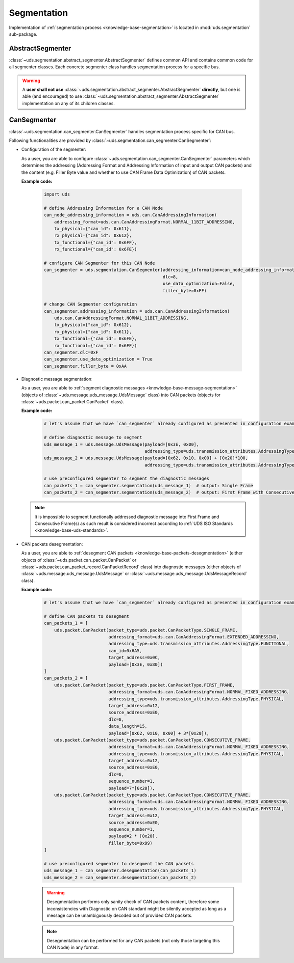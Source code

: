 Segmentation
============
Implementation of :ref:`segmentation process <knowledge-base-segmentation>` is located in :mod:`uds.segmentation`
sub-package.


AbstractSegmenter
-----------------
:class:`~uds.segmentation.abstract_segmenter.AbstractSegmenter` defines common API and contains common code for all
segmenter classes. Each concrete segmenter class handles segmentation process for a specific bus.

.. warning:: A **user shall not use** :class:`~uds.segmentation.abstract_segmenter.AbstractSegmenter` **directly**,
    but one is able (and encouraged) to use :class:`~uds.segmentation.abstract_segmenter.AbstractSegmenter`
    implementation on any of its children classes.


CanSegmenter
------------
:class:`~uds.segmentation.can_segmenter.CanSegmenter` handles segmentation process specific for CAN bus.

Following functionalities are provided by :class:`~uds.segmentation.can_segmenter.CanSegmenter`:

- Configuration of the segmenter:

  As a user, you are able to configure :class:`~uds.segmentation.can_segmenter.CanSegmenter` parameters which determines
  the addressing (Addressing Format and Addressing Information of input and output CAN packets) and the content
  (e.g. Filler Byte value and whether to use CAN Frame Data Optimization) of CAN packets.

  **Example code:**

    .. code-block::  python

        import uds

        # define Addressing Information for a CAN Node
        can_node_addressing_information = uds.can.CanAddressingInformation(
            addressing_format=uds.can.CanAddressingFormat.NORMAL_11BIT_ADDRESSING,
            tx_physical={"can_id": 0x611},
            rx_physical={"can_id": 0x612},
            tx_functional={"can_id": 0x6FF},
            rx_functional={"can_id": 0x6FE})

        # configure CAN Segmenter for this CAN Node
        can_segmenter = uds.segmentation.CanSegmenter(addressing_information=can_node_addressing_information,
                                                      dlc=8,
                                                      use_data_optimization=False,
                                                      filler_byte=0xFF)

        # change CAN Segmenter configuration
        can_segmenter.addressing_information = uds.can.CanAddressingInformation(
            uds.can.CanAddressingFormat.NORMAL_11BIT_ADDRESSING,
            tx_physical={"can_id": 0x612},
            rx_physical={"can_id": 0x611},
            tx_functional={"can_id": 0x6FE},
            rx_functional={"can_id": 0x6FF})
        can_segmenter.dlc=0xF
        can_segmenter.use_data_optimization = True
        can_segmenter.filler_byte = 0xAA


- Diagnostic message segmentation:

  As a user, you are able to :ref:`segment diagnostic messages <knowledge-base-message-segmentation>`
  (objects of :class:`~uds.message.uds_message.UdsMessage` class) into CAN packets
  (objects for :class:`~uds.packet.can_packet.CanPacket` class).

  **Example code:**

    .. code-block::  python

        # let's assume that we have `can_segmenter` already configured as presented in configuration example above

        # define diagnostic message to segment
        uds_message_1 = uds.message.UdsMessage(payload=[0x3E, 0x00],
                                               addressing_type=uds.transmission_attributes.AddressingType.FUNCTIONAL)
        uds_message_2 = uds.message.UdsMessage(payload=[0x62, 0x10, 0x00] + [0x20]*100,
                                               addressing_type=uds.transmission_attributes.AddressingType.PHYSICAL)

        # use preconfigured segmenter to segment the diagnostic messages
        can_packets_1 = can_segmenter.segmentation(uds_message_1)  # output: Single Frame
        can_packets_2 = can_segmenter.segmentation(uds_message_2)  # output: First Frame with Consecutive Frame(s)

  .. note:: It is impossible to segment functionally addressed diagnostic message into First Frame and Consecutive Frame(s)
      as such result is considered incorrect according to :ref:`UDS ISO Standards <knowledge-base-uds-standards>`.


- CAN packets desegmentation:

  As a user, you are able to :ref:`desegment CAN packets <knowledge-base-packets-desegmentation>`
  (either objects of :class:`~uds.packet.can_packet.CanPacket` or :class:`~uds.packet.can_packet_record.CanPacketRecord` class)
  into diagnostic messages (either objects of :class:`~uds.message.uds_message.UdsMessage` or
  :class:`~uds.message.uds_message.UdsMessageRecord` class).

  **Example code:**

    .. code-block::  python

        # let's assume that we have `can_segmenter` already configured as presented in configuration example above

        # define CAN packets to desegment
        can_packets_1 = [
            uds.packet.CanPacket(packet_type=uds.packet.CanPacketType.SINGLE_FRAME,
                                 addressing_format=uds.can.CanAddressingFormat.EXTENDED_ADDRESSING,
                                 addressing_type=uds.transmission_attributes.AddressingType.FUNCTIONAL,
                                 can_id=0x6A5,
                                 target_address=0x0C,
                                 payload=[0x3E, 0x80])
        ]
        can_packets_2 = [
            uds.packet.CanPacket(packet_type=uds.packet.CanPacketType.FIRST_FRAME,
                                 addressing_format=uds.can.CanAddressingFormat.NORMAL_FIXED_ADDRESSING,
                                 addressing_type=uds.transmission_attributes.AddressingType.PHYSICAL,
                                 target_address=0x12,
                                 source_address=0xE0,
                                 dlc=8,
                                 data_length=15,
                                 payload=[0x62, 0x10, 0x00] + 3*[0x20]),
            uds.packet.CanPacket(packet_type=uds.packet.CanPacketType.CONSECUTIVE_FRAME,
                                 addressing_format=uds.can.CanAddressingFormat.NORMAL_FIXED_ADDRESSING,
                                 addressing_type=uds.transmission_attributes.AddressingType.PHYSICAL,
                                 target_address=0x12,
                                 source_address=0xE0,
                                 dlc=8,
                                 sequence_number=1,
                                 payload=7*[0x20]),
            uds.packet.CanPacket(packet_type=uds.packet.CanPacketType.CONSECUTIVE_FRAME,
                                 addressing_format=uds.can.CanAddressingFormat.NORMAL_FIXED_ADDRESSING,
                                 addressing_type=uds.transmission_attributes.AddressingType.PHYSICAL,
                                 target_address=0x12,
                                 source_address=0xE0,
                                 sequence_number=1,
                                 payload=2 * [0x20],
                                 filler_byte=0x99)
        ]

        # use preconfigured segmenter to desegment the CAN packets
        uds_message_1 = can_segmenter.desegmentation(can_packets_1)
        uds_message_2 = can_segmenter.desegmentation(can_packets_2)

    .. warning:: Desegmentation performs only sanity check of CAN packets content, therefore some inconsistencies
        with Diagnostic on CAN standard might be silently accepted as long as a message can be unambiguously decoded
        out of provided CAN packets.

    .. note:: Desegmentation can be performed for any CAN packets (not only those targeting this CAN Node) in any format.
